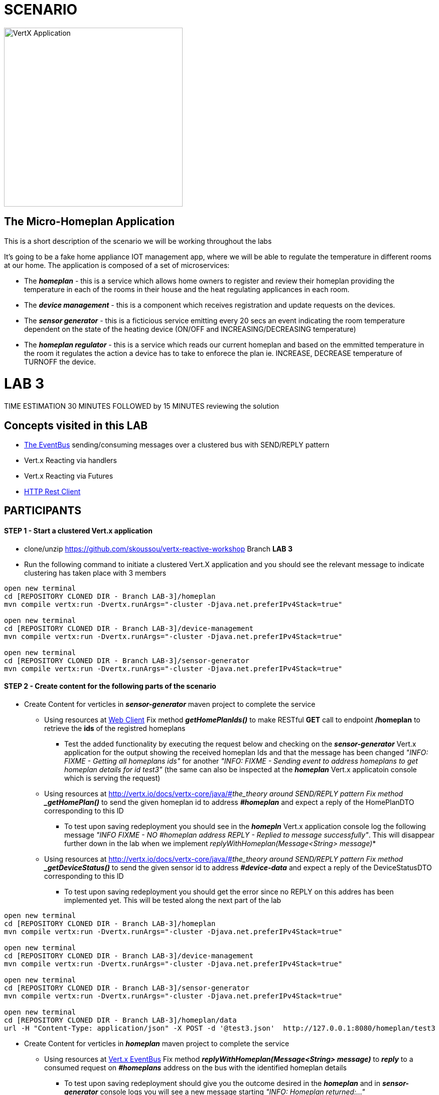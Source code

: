 = SCENARIO

image:images/design.png["VertX Application",height=356] 

== The Micro-Homeplan Application

This is a short description of the scenario we will be working throughout the labs

It’s going to be a fake home appliance IOT management app, where we will be able to regulate the temperature in different rooms at our home. The application is composed of a set of microservices:

* The *_homeplan_* - this is a service which allows home owners to register and review their homeplan providing the temperature in each of the rooms in their house and the heat regulating applicances in each room. 

* The *_device management_* - this is a component which receives registration and update requests on the devices.

*  The *_sensor generator_* - this is a ficticious service emitting every 20 secs an event indicating the room temperature dependent on the state of the heating device (ON/OFF and INCREASING/DECREASING temperature)

* The *_homeplan regulator_* - this is a service which reads our current homeplan and based on the emmitted temperature in the room it regulates the action a device has to take to enforece the plan ie. INCREASE, DECREASE temperature of TURNOFF the device.

= LAB 3

TIME ESTIMATION 30 MINUTES
FOLLOWED by 15 MINUTES reviewing the solution

== Concepts visited in this LAB

* http://vertx.io/docs/vertx-core/java/#event_bus[The EventBus] sending/consuming messages over a clustered bus with SEND/REPLY pattern
* Vert.x Reacting via handlers
* Vert.x Reacting via Futures
* http://vertx.io/docs/vertx-web-client/java/[HTTP Rest Client]


== PARTICIPANTS

==== STEP 1 - Start a clustered Vert.x application
* clone/unzip https://github.com/skoussou/vertx-reactive-workshop Branch *LAB 3*
* Run the following command to initiate a clustered Vert.X application and you should see the relevant message to indicate clustering has taken place with 3 members

----
open new terminal
cd [REPOSITORY CLONED DIR - Branch LAB-3]/homeplan
mvn compile vertx:run -Dvertx.runArgs="-cluster -Djava.net.preferIPv4Stack=true"

open new terminal
cd [REPOSITORY CLONED DIR - Branch LAB-3]/device-management
mvn compile vertx:run -Dvertx.runArgs="-cluster -Djava.net.preferIPv4Stack=true"

open new terminal
cd [REPOSITORY CLONED DIR - Branch LAB-3]/sensor-generator
mvn compile vertx:run -Dvertx.runArgs="-cluster -Djava.net.preferIPv4Stack=true"
----


==== STEP 2 - Create content for the following parts of the scenario
* Create Content for verticles in *_sensor-generator_* maven project to complete the service
  ** Using resources at http://vertx.io/docs/vertx-web-client/java/[Web Client] Fix method *_getHomePlanIds()_* to make RESTful *GET* call to endpoint */homeplan* to retrieve the *ids* of the registred homeplans
    *** Test the added functionality by executing the request below and checking on the *_sensor-generator_* Vert.x application for the output showing the received homeplan Ids and that the message has been changed _"INFO: FIXME - Getting all homeplans ids"_ for another _"INFO: FIXME - Sending event to address homeplans to get homeplan details for id test3"_ (the same can also be inspected at the *_homeplan_* Vert.x applicatoin console which is serving the request)
  ** Using resources at http://vertx.io/docs/vertx-core/java/#_the_theory around SEND/REPLY pattern Fix method *_getHomePlan()_* to send the given homeplan id to address *_#homeplan_*
     and expect a reply of the HomePlanDTO corresponding to this ID
    *** To test upon saving redeployment you should see in the *_homepln_* Vert.x application console log the following message _"INFO FIXME - NO #homeplan address REPLY - Replied to message successfully"_. This will disappear further down in the lab when we implement _replyWithHomeplan(Message<String> message)_*
  ** Using resources at http://vertx.io/docs/vertx-core/java/#_the_theory around SEND/REPLY pattern Fix method *_getDeviceStatus()_* to send the given sensor id to address *_#device-data_*
     and expect a reply of the DeviceStatusDTO corresponding to this ID
    *** To test upon saving redeployment you should get the error since no REPLY on this addres has been implemented yet. This will be tested along the next part of the lab
----
open new terminal
cd [REPOSITORY CLONED DIR - Branch LAB-3]/homeplan
mvn compile vertx:run -Dvertx.runArgs="-cluster -Djava.net.preferIPv4Stack=true"

open new terminal
cd [REPOSITORY CLONED DIR - Branch LAB-3]/device-management
mvn compile vertx:run -Dvertx.runArgs="-cluster -Djava.net.preferIPv4Stack=true"

open new terminal
cd [REPOSITORY CLONED DIR - Branch LAB-3]/sensor-generator
mvn compile vertx:run -Dvertx.runArgs="-cluster -Djava.net.preferIPv4Stack=true"

open new terminal
cd [REPOSITORY CLONED DIR - Branch LAB-3]/homeplan/data
url -H "Content-Type: application/json" -X POST -d '@test3.json'  http://127.0.0.1:8080/homeplan/test3
----


* Create Content for verticles in *_homeplan_* maven project to complete the service
  ** Using resources at http://vertx.io/docs/vertx-core/java/#event_bus[Vert.x EventBus] Fix method *_replyWithHomeplan(Message<String> message)_* to *_reply_* to a consumed request on *_#homeplans_* address on the bus with the identified homeplan details
    *** To test upon saving redeployment should give you the outcome desired in the *_homeplan_* and in *_sensor-generator_* console logs you will see a new message starting _"INFO: Homeplan returned:..."_

* Create Content for verticles in *_device-management_* maven project to complete the service
    ** Using resources at http://vertx.io/docs/vertx-core/java/#event_bus[Vert.x EventBus] Fix method *_replyDevice(String key, Message<String> message)_* to *_reply_* to a consumed request on *_#device-data_* address on the bus with the identified device details
    *** To test upon saving redeployment should give you the outcome desired in the *_device-management_* and *_sensor-generator_* console logs and finally the ambiance data would have been created for the sensor location and message _"INFO: Publishing in address ambiance-data event..."_ appears

----
open new terminal
cd [REPOSITORY CLONED DIR - Branch LAB-2]/homeplan
mvn compile vertx:run  -Dvertx.runArgs="-cluster -Djava.net.preferIPv4Stack=true"

open new terminal
cd [REPOSITORY CLONED DIR - Branch LAB-2]/device-management
mvn compile vertx:run  -Dvertx.runArgs="-cluster -Djava.net.preferIPv4Stack=true"

open new terminal
cd [REPOSITORY CLONED DIR - Branch LAB-2]/homeplan/data
url -H "Content-Type: application/json" -X POST -d '@test3.json'  http://127.0.0.1:8080/homeplan/test3
----









